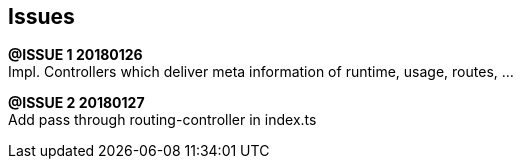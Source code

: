 ## Issues

*@ISSUE {counter:task} 20180126* +
Impl. Controllers which deliver meta information of runtime, usage, routes, ...



*@ISSUE {counter:task} 20180127* +
Add pass through routing-controller in index.ts
